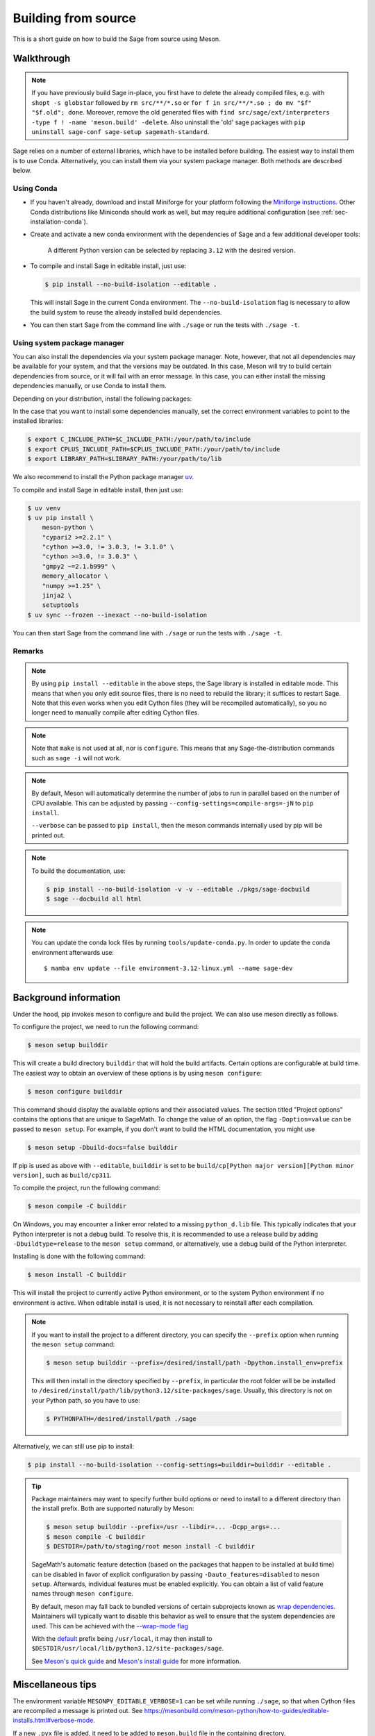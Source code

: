 .. _section-build-source:

====================
Building from source
====================    

This is a short guide on how to build the Sage from source using Meson.

Walkthrough
===========

.. note::

    If you have previously build Sage in-place, you first have to delete the
    already compiled files, e.g. with ``shopt -s globstar`` followed by
    ``rm src/**/*.so`` or ``for f in src/**/*.so ; do mv "$f" "$f.old"; done``.
    Moreover, remove the old generated files with
    ``find src/sage/ext/interpreters -type f ! -name 'meson.build' -delete``.
    Also uninstall the 'old' sage packages with ``pip uninstall sage-conf sage-setup sagemath-standard``.

Sage relies on a number of external libraries, which have to be installed
before building. The easiest way to install them is to use Conda.
Alternatively, you can install them via your system package manager.
Both methods are described below.

Using Conda
~~~~~~~~~~~

- If you haven't already, download and install Miniforge for your platform
  following the `Miniforge instructions <https://github.com/conda-forge/miniforge?tab=readme-ov-file#install>`_.
  Other Conda distributions like Miniconda should work as well, but
  may require additional configuration (see :ref:`sec-installation-conda`).

- Create and activate a new conda environment with the dependencies of Sage
  and a few additional developer tools:

    .. tab:: Linux

        .. code-block:: console

            $ mamba env create --file environment-3.12-linux.yml --name sage-dev
            $ mamba activate sage-dev

    .. tab:: macOS

        .. code-block:: console

            $ mamba env create --file environment-3.12-macos.yml --name sage-dev
            $ mamba activate sage-dev

    .. tab:: Windows

        .. note::

            Windows support is very experimental and many features are not working
            yet.

        First you need to install the Microsoft Visual C++ compiler.
        You can download the
        `Visual Studio Build Tools <https://aka.ms/vs/17/release/vs_BuildTools.exe>`_.
        Make sure to select "VC++ 2022 version xx.x build tools" and "Windows SDK".
        If you prefer, you can also run the following command to install the necessary
        components:

        .. code-block:: console

            $ winget install Microsoft.VisualStudio.2022.BuildTools --force --override "--wait --passive --add Microsoft.VisualStudio.Component.VC.Tools.x86.x64 --add Microsoft.VisualStudio.Component.Windows11SDK.22621"

        Alternatively, you can use the compiler that comes bundled with Visual Studio.

        If you haven't already, install the latest version of Conda from
        `Miniforge <https://github.com/conda-forge/miniforge?tab=readme-ov-file#windows>`_.
        It is strongly recommended to choose the option to add Conda to the `PATH`
        during installation (because we will not use the Miniforge prompt).

        Open the "VS x64 Native Tools Command Prompt" (for 64bit) or
        "Developer Command Prompt for VS2022 (or 2019)" (for 32bit).

        .. code-block:: console

            $ mamba env create --file environment-3.12-win.yml --name sage-dev
            $ conda activate sage-dev
            $ set LIB=%CONDA_PREFIX%\Library\lib;%LIB%
            $ set INCLUDE=%CONDA_PREFIX%\Library\include;%INCLUDE%

        Windows support is experimental and not fully working yet.
        In fact, the Sage prompt is not working at all, but you can use the Python
        prompt to run certain commands. For example, the following should work
        after building Sage:

        .. code-block:: python

            >>> from sage.rings.integer import Integer
            >>> Integer(5)
            5
            >>> Integer(5) + 2.0
            7.0

    A different Python version can be selected by replacing ``3.12`` with the
    desired version.

- To compile and install Sage in editable install, just use:
  
  .. code-block:: console

      $ pip install --no-build-isolation --editable .

  This will install Sage in the current Conda environment.
  The ``--no-build-isolation`` flag is necessary to allow the build system
  to reuse the already installed build dependencies.

- You can then start Sage from the command line with ``./sage``
  or run the tests with ``./sage -t``.

Using system package manager
~~~~~~~~~~~~~~~~~~~~~~~~~~~~

You can also install the dependencies via your system package manager.
Note, however, that not all dependencies may be available for your system,
and that the versions may be outdated.
In this case, Meson will try to build certain dependencies from source,
or it will fail with an error message.
In this case, you can either install the missing dependencies manually,
or use Conda to install them.

Depending on your distribution, install the following packages:

.. tab:: Debian/Ubuntu

    Not yet supported.

   .. .. literalinclude:: debian.txt

.. tab:: Fedora

    At least Fedora 41 is required.

   .. literalinclude:: fedora.txt
      :language: console

.. tab:: Arch Linux

   .. literalinclude:: arch.txt
      :language: console

.. tab:: Void Linux

   .. literalinclude:: void.txt
      :language: console


In the case that you want to install some dependencies manually, set the
correct environment variables to point to the installed libraries:

.. code-block:: console

    $ export C_INCLUDE_PATH=$C_INCLUDE_PATH:/your/path/to/include
    $ export CPLUS_INCLUDE_PATH=$CPLUS_INCLUDE_PATH:/your/path/to/include
    $ export LIBRARY_PATH=$LIBRARY_PATH:/your/path/to/lib

We also recommend to install the Python package manager
`uv <https://docs.astral.sh/uv/getting-started/installation/>`_.

To compile and install Sage in editable install, then just use:

.. code-block:: console

    $ uv venv
    $ uv pip install \
        meson-python \
        "cypari2 >=2.2.1" \
        "cython >=3.0, != 3.0.3, != 3.1.0" \
        "cython >=3.0, != 3.0.3" \
        "gmpy2 ~=2.1.b999" \
        memory_allocator \
        "numpy >=1.25" \
        jinja2 \
        setuptools
    $ uv sync --frozen --inexact --no-build-isolation

You can then start Sage from the command line with ``./sage``
or run the tests with ``./sage -t``.

Remarks
~~~~~~~

.. note::

    By using ``pip install --editable`` in the above steps, the Sage library
    is installed in editable mode. This means that when you only edit source
    files, there is no need to rebuild the library; it suffices to restart Sage.
    Note that this even works when you edit Cython files (they will be recompiled
    automatically), so you no longer need to manually compile after editing Cython
    files.

.. note::

    Note that ``make`` is not used at all, nor is ``configure``.
    This means that any Sage-the-distribution commands such as ``sage -i``
    will not work.

.. note::

    By default, Meson will automatically determine the number of jobs to
    run in parallel based on the number of CPU available. This can be adjusted
    by passing ``--config-settings=compile-args=-jN`` to ``pip install``.

    ``--verbose`` can be passed to ``pip install``, then the meson commands
    internally used by pip will be printed out.

.. note::

    To build the documentation, use:

    .. code-block:: console

        $ pip install --no-build-isolation -v -v --editable ./pkgs/sage-docbuild
        $ sage --docbuild all html

.. note::

  You can update the conda lock files by running ``tools/update-conda.py``.
  In order to update the conda environment afterwards use::

    $ mamba env update --file environment-3.12-linux.yml --name sage-dev


Background information
======================

Under the hood, pip invokes meson to configure and build the project.
We can also use meson directly as follows.

To configure the project, we need to run the following command:

.. code-block:: console

    $ meson setup builddir

This will create a build directory ``builddir`` that will hold the
build artifacts. Certain options are configurable at build time. The
easiest way to obtain an overview of these options is by using ``meson
configure``:

.. code-block:: console

    $ meson configure builddir

This command should display the available options and their associated
values. The section titled "Project options" contains the options that
are unique to SageMath. To change the value of an option, the flag
``-Doption=value`` can be passed to ``meson setup``. For example, if
you don't want to build the HTML documentation, you might use

.. code-block:: console

    $ meson setup -Dbuild-docs=false builddir

If pip is used as above with ``--editable``, ``builddir`` is set to be
``build/cp[Python major version][Python minor version]``, such as
``build/cp311``.

To compile the project, run the following command:

.. code-block:: console

    $ meson compile -C builddir

On Windows, you may encounter a linker error related to a missing
``python_d.lib`` file. This typically indicates that your Python interpreter is
not a debug build. To resolve this, it is recommended to use a release build
by adding ``-Dbuildtype=release`` to the ``meson setup`` command, or
alternatively, use a debug build of the Python interpreter.

Installing is done with the following command:

.. code-block:: console

    $ meson install -C builddir

This will install the project to currently active Python environment,
or to the system Python environment if no environment is active.
When editable install is used, it is not necessary to reinstall after each
compilation.

.. note::

    If you want to install the project to a different directory, you can specify
    the ``--prefix`` option when running the ``meson setup`` command:

    .. code-block:: console

        $ meson setup builddir --prefix=/desired/install/path -Dpython.install_env=prefix

    This will then install in the directory specified by ``--prefix``,
    in particular the root folder will be be installed to
    ``/desired/install/path/lib/python3.12/site-packages/sage``.
    Usually, this directory is not on your Python path, so you have to use:

    .. code-block:: console

        $ PYTHONPATH=/desired/install/path ./sage

Alternatively, we can still use pip to install:

.. code-block:: console

    $ pip install --no-build-isolation --config-settings=builddir=builddir --editable .

.. tip::

    Package maintainers may want to specify further build options or need
    to install to a different directory than the install prefix.
    Both are supported naturally by Meson:

    .. code-block:: console

        $ meson setup builddir --prefix=/usr --libdir=... -Dcpp_args=...
        $ meson compile -C builddir
        $ DESTDIR=/path/to/staging/root meson install -C builddir

    SageMath's automatic feature detection (based on the packages that
    happen to be installed at build time) can be disabled in favor of
    explicit configuration by passing ``-Dauto_features=disabled`` to
    ``meson setup``. Afterwards, individual features must be enabled
    explicitly. You can obtain a list of valid feature names through
    ``meson configure``.

    By default, meson may fall back to bundled versions of certain
    subprojects known as `wrap dependencies
    <https://mesonbuild.com/Wrap-dependency-system-manual.html>`_.
    Maintainers will typically want to disable this behavior as well
    to ensure that the system dependencies are used. This can be
    achieved with the `--wrap-mode flag
    <https://mesonbuild.com/Subprojects.html#commandline-options>`_

    With the `default <https://mesonbuild.com/Running-Meson.html#installing>`_ prefix
    being ``/usr/local``, it may then install to
    ``$DESTDIR/usr/local/lib/python3.12/site-packages/sage``.

    See `Meson's quick guide <https://mesonbuild.com/Quick-guide.html#using-meson-as-a-distro-packager>`_
    and `Meson's install guide <https://mesonbuild.com/Installing.html#destdir-support>`_
    for more information.

Miscellaneous tips
==================

The environment variable ``MESONPY_EDITABLE_VERBOSE=1`` can be set while running ``./sage``,
so that when Cython files are recompiled a message is printed out.
See `<https://mesonbuild.com/meson-python/how-to-guides/editable-installs.html#verbose-mode>`_.

If a new ``.pyx`` file is added, it need to be added to ``meson.build`` file in
the containing directory.

Unlike the ``make``-based build system which relies on header comments
``# distutils: language = c++`` to determine whether C++ should be used,
Meson-based build system requires specifying
``override_options: ['cython_language=cpp']`` in the ``meson.build`` file.
Similarly, dependencies need to be specified by ``dependencies: [...]``.
